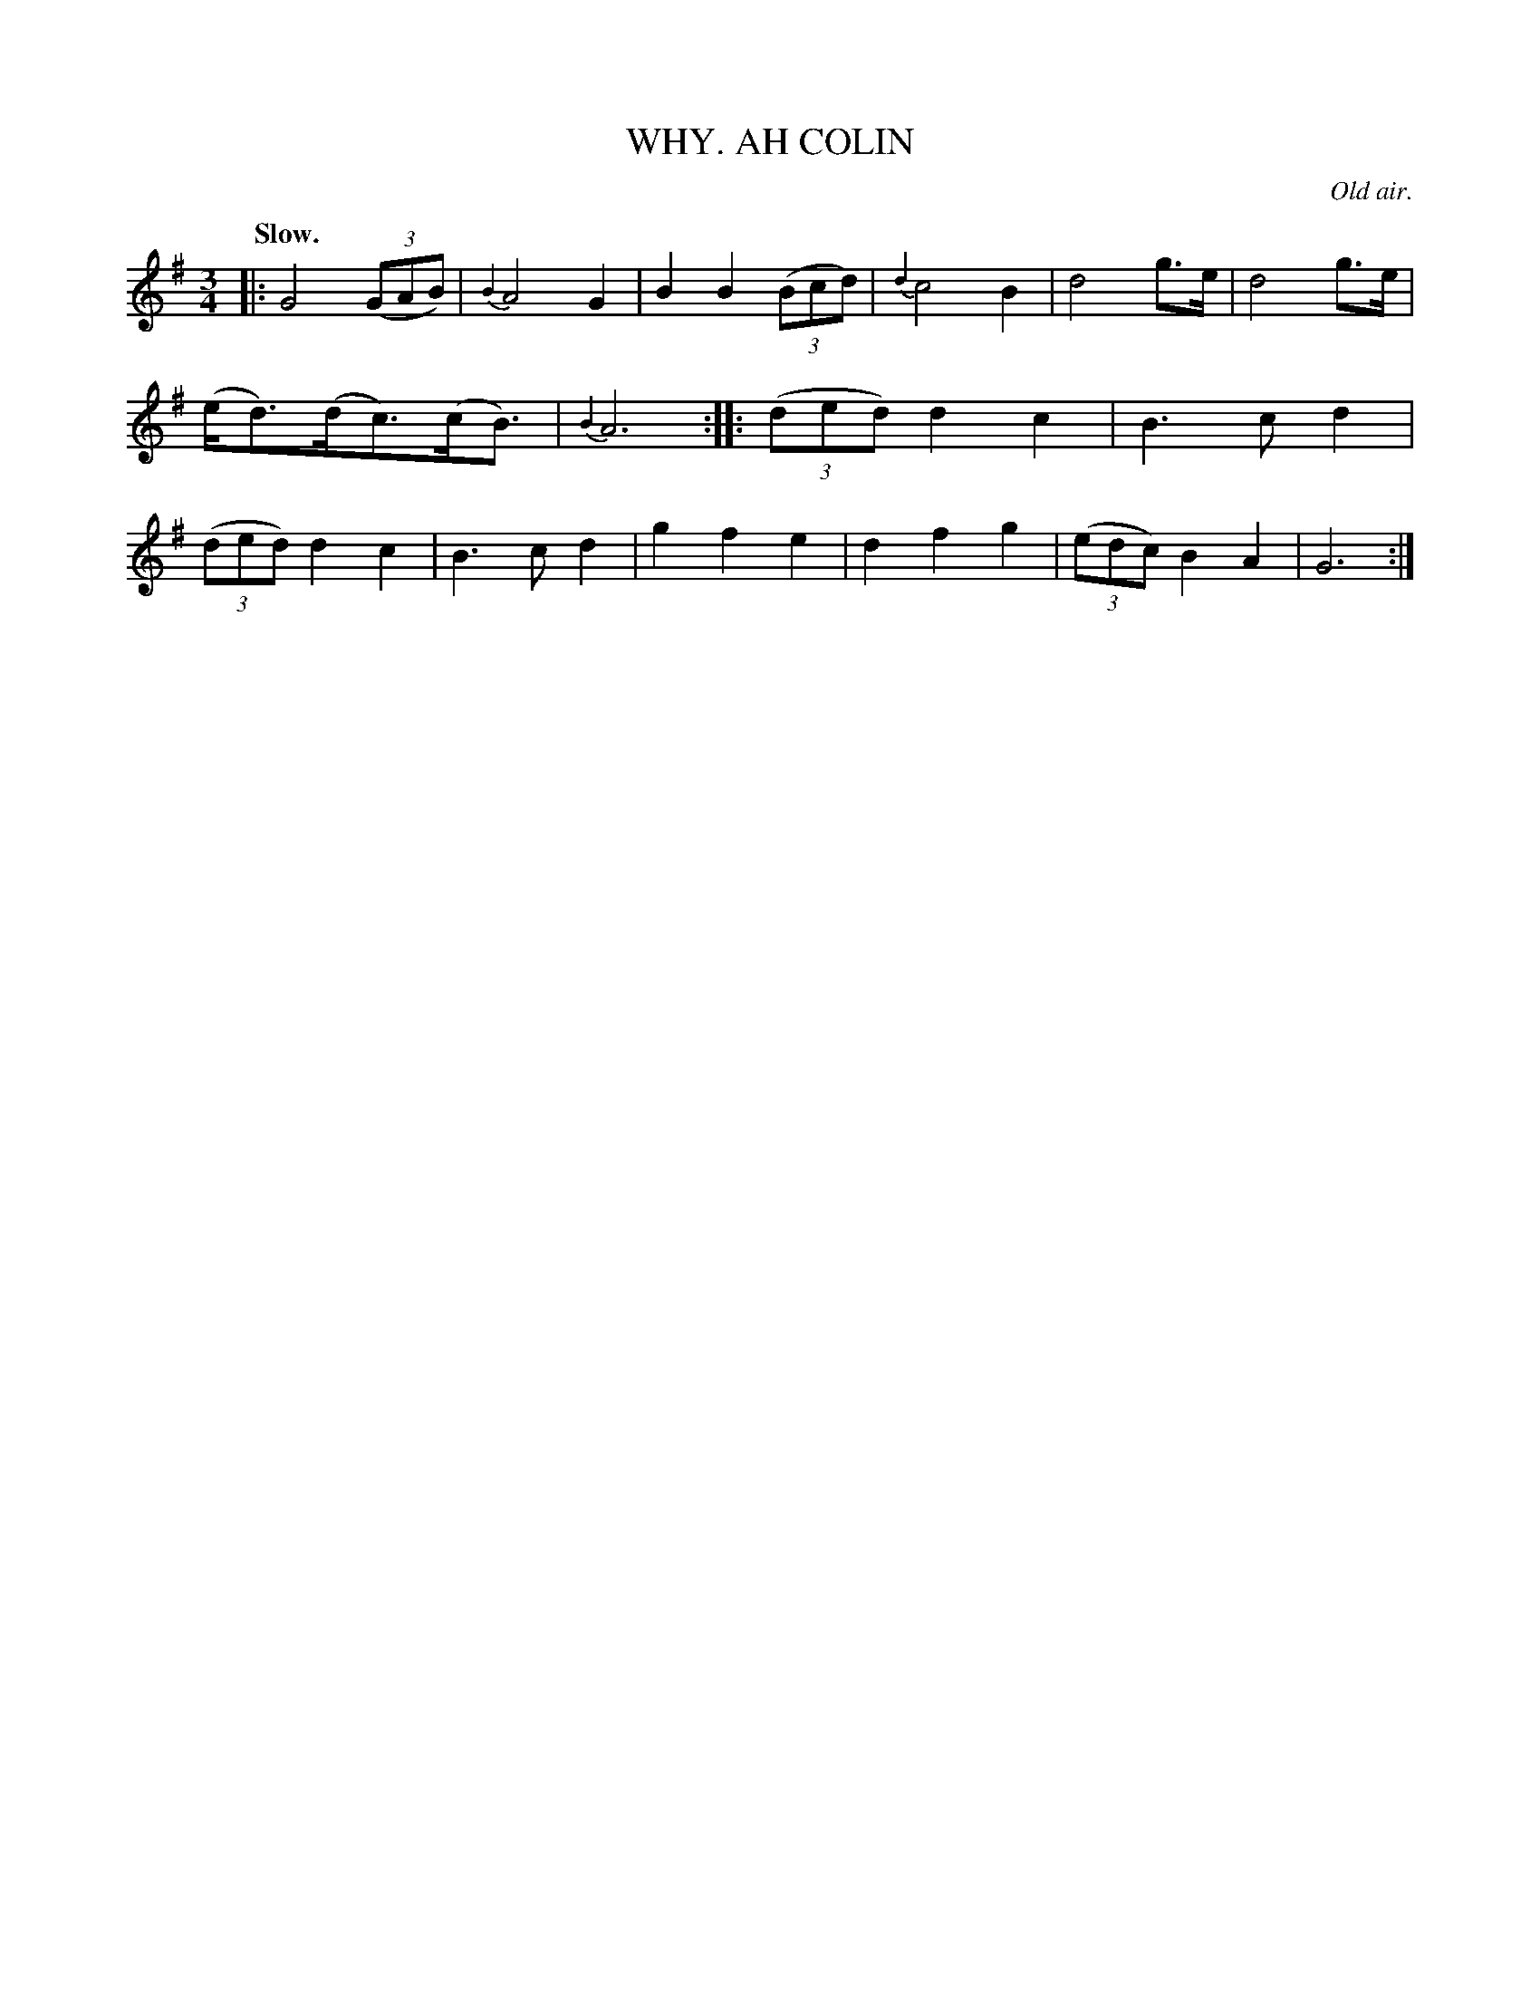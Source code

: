 X: 20501
T: AH COLIN, WHY.
O: Old air.
Q: "Slow."
%R: air, waltz
B: W. Hamilton "Universal Tune-Book" Vol. 2 Glasgow 1846 p.50 #1
S: http://s3-eu-west-1.amazonaws.com/itma.dl.printmaterial/book_pdfs/hamiltonvol2web.pdf
Z: 2016 John Chambers <jc:trillian.mit.edu>
M: 3/4
L: 1/8
K: G
% %stretchstaff 0
%%slurgraces yes
%%graceslurs yes
% - - - - - - - - - - - - - - - - - - - - - - - - -
|:\
G4(3(GAB) | {B2}A4G2 | B2B2(3(Bcd) | {d2}c4B2 |\
d4g>e | d4g>e | (e<d)(d<c)(c<B) | {B2}A6 :|\
|:\
(3(ded)d2c2 | B3cd2 | (3(ded)d2c2 | B3cd2 |\
g2f2e2 | d2f2g2 | (3(edc)B2A2 | G6 :|
% - - - - - - - - - - - - - - - - - - - - - - - - -
